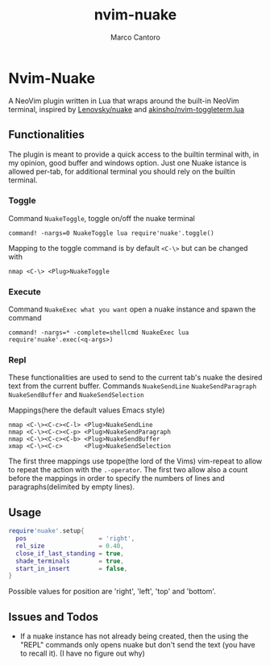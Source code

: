 #+TITLE: nvim-nuake
#+AUTHOR: Marco Cantoro
#+EMAIL: marco.cantoro92@outlook.it
#+STARTUP: overview
#+OPTIONS: toc:3 num:3

* Nvim-Nuake
A NeoVim plugin written in Lua that wraps around the built-in NeoVim terminal,
  inspired by [[https://github.com/Lenovsky/nuake][Lenovsky/nuake]] and [[https://github.com/akinsho/nvim-toggleterm.lua][akinsho/nvim-toggleterm.lua]]

#+ATTR_HTML: :style margin-left: auto; margin-right: auto;
  [[./doc/pic.png]]

** Functionalities
  The plugin is meant to provide a quick access to the builtin terminal with, in
  my opinion, good buffer and windows option.
  Just one Nuake istance is allowed per-tab, for additional terminal you should
  rely on the builtin terminal.

*** Toggle
  Command =NuakeToggle=, toggle on/off the nuake terminal
#+begin_src vim
  command! -nargs=0 NuakeToggle lua require'nuake'.toggle()
#+end_src

  Mapping to the toggle command is by default =<C-\>= but can be changed with
#+begin_src vim
  nmap <C-\> <Plug>NuakeToggle
#+end_src

*** Execute
  Command =NuakeExec what you want= open a nuake instance and spawn the command
#+begin_src vim
  command! -nargs=* -complete=shellcmd NuakeExec lua require'nuake'.exec(<q-args>)
#+end_src

*** Repl
  These functionalities are used to send to the current tab's nuake the desired
  text from the current buffer.
  Commands =NuakeSendLine= =NuakeSendParagraph= =NuakeSendBuffer= and =NuakeSendSelection=

Mappings(here the default values Emacs style)
#+begin_src vim
nmap <C-\><C-c><C-l> <Plug>NuakeSendLine
nmap <C-\><C-c><C-p> <Plug>NuakeSendParagraph
nmap <C-\><C-c><C-b> <Plug>NuakeSendBuffer
xmap <C-\><C-c>      <Plug>NuakeSendSelection
#+end_src
The first three mappings use tpope(the lord of the Vims) vim-repeat to allow to
repeat the action with the =.-operator=.
The first two allow also a count before the mappings in order to specify
the numbers of lines and paragraphs(delimited by empty lines).

** Usage
#+begin_src lua
require'nuake'.setup{
  pos                    = 'right',
  rel_size               = 0.40,
  close_if_last_standing = true,
  shade_terminals        = true,
  start_in_insert        = false,
}
#+end_src
Possible values for position are 'right', 'left', 'top' and 'bottom'.

** Issues and Todos
- If a nuake instance has not already being created, then the using the "REPL"
  commands only opens nuake but don't send the text (you have to recall it).
  (I have no figure out why)
